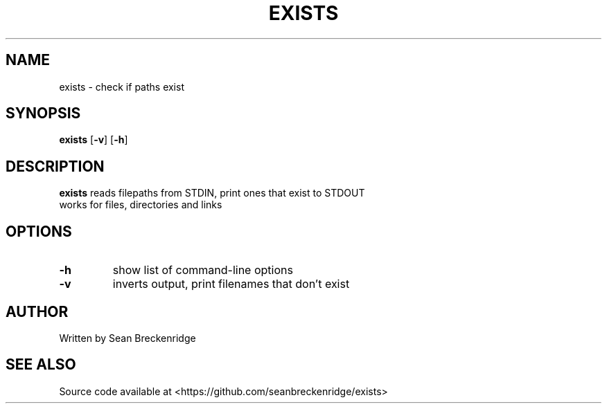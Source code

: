 .TH EXISTS 1 2020-04-26
.SH NAME
exists \- check if paths exist
.SH SYNOPSIS
.B exists
[\fB\-v\fR]
[\fB\-h\fR]
.SH DESCRIPTION
.B exists
reads filepaths from STDIN, print ones that exist to STDOUT
.TP
works for files, directories and links
.SH OPTIONS
.TP
.BR \-h
show list of command-line options
.TP
.BR \-v
inverts output, print filenames that don't exist
.SH AUTHOR
Written by Sean Breckenridge
.SH SEE ALSO
Source code available at <https://github.com/seanbreckenridge/exists>
